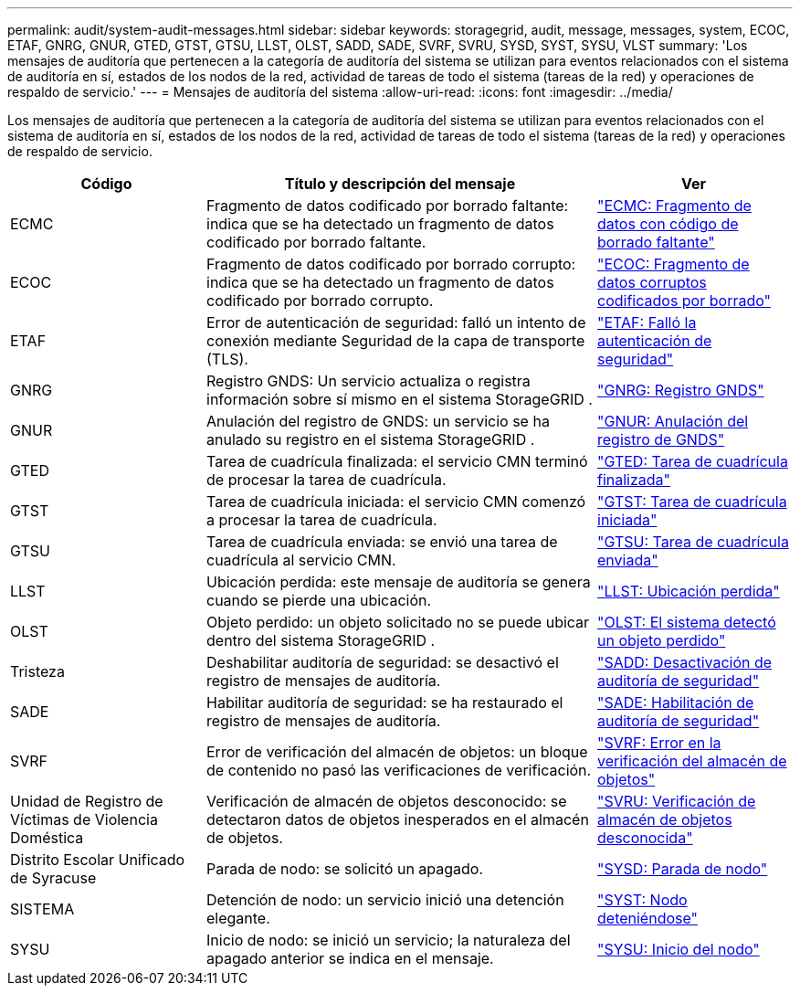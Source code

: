 ---
permalink: audit/system-audit-messages.html 
sidebar: sidebar 
keywords: storagegrid, audit, message, messages, system, ECOC, ETAF, GNRG, GNUR, GTED, GTST, GTSU, LLST, OLST, SADD, SADE, SVRF, SVRU, SYSD, SYST, SYSU, VLST 
summary: 'Los mensajes de auditoría que pertenecen a la categoría de auditoría del sistema se utilizan para eventos relacionados con el sistema de auditoría en sí, estados de los nodos de la red, actividad de tareas de todo el sistema (tareas de la red) y operaciones de respaldo de servicio.' 
---
= Mensajes de auditoría del sistema
:allow-uri-read: 
:icons: font
:imagesdir: ../media/


[role="lead"]
Los mensajes de auditoría que pertenecen a la categoría de auditoría del sistema se utilizan para eventos relacionados con el sistema de auditoría en sí, estados de los nodos de la red, actividad de tareas de todo el sistema (tareas de la red) y operaciones de respaldo de servicio.

[cols="1a,2a,1a"]
|===
| Código | Título y descripción del mensaje | Ver 


 a| 
ECMC
 a| 
Fragmento de datos codificado por borrado faltante: indica que se ha detectado un fragmento de datos codificado por borrado faltante.
 a| 
link:ecmc-missing-erasure-coded-data-fragment.html["ECMC: Fragmento de datos con código de borrado faltante"]



 a| 
ECOC
 a| 
Fragmento de datos codificado por borrado corrupto: indica que se ha detectado un fragmento de datos codificado por borrado corrupto.
 a| 
link:ecoc-corrupt-erasure-coded-data-fragment.html["ECOC: Fragmento de datos corruptos codificados por borrado"]



 a| 
ETAF
 a| 
Error de autenticación de seguridad: falló un intento de conexión mediante Seguridad de la capa de transporte (TLS).
 a| 
link:etaf-security-authentication-failed.html["ETAF: Falló la autenticación de seguridad"]



 a| 
GNRG
 a| 
Registro GNDS: Un servicio actualiza o registra información sobre sí mismo en el sistema StorageGRID .
 a| 
link:gnrg-gnds-registration.html["GNRG: Registro GNDS"]



 a| 
GNUR
 a| 
Anulación del registro de GNDS: un servicio se ha anulado su registro en el sistema StorageGRID .
 a| 
link:gnur-gnds-unregistration.html["GNUR: Anulación del registro de GNDS"]



 a| 
GTED
 a| 
Tarea de cuadrícula finalizada: el servicio CMN terminó de procesar la tarea de cuadrícula.
 a| 
link:gted-grid-task-ended.html["GTED: Tarea de cuadrícula finalizada"]



 a| 
GTST
 a| 
Tarea de cuadrícula iniciada: el servicio CMN comenzó a procesar la tarea de cuadrícula.
 a| 
link:gtst-grid-task-started.html["GTST: Tarea de cuadrícula iniciada"]



 a| 
GTSU
 a| 
Tarea de cuadrícula enviada: se envió una tarea de cuadrícula al servicio CMN.
 a| 
link:gtsu-grid-task-submitted.html["GTSU: Tarea de cuadrícula enviada"]



 a| 
LLST
 a| 
Ubicación perdida: este mensaje de auditoría se genera cuando se pierde una ubicación.
 a| 
link:llst-location-lost.html["LLST: Ubicación perdida"]



 a| 
OLST
 a| 
Objeto perdido: un objeto solicitado no se puede ubicar dentro del sistema StorageGRID .
 a| 
link:olst-system-detected-lost-object.html["OLST: El sistema detectó un objeto perdido"]



 a| 
Tristeza
 a| 
Deshabilitar auditoría de seguridad: se desactivó el registro de mensajes de auditoría.
 a| 
link:sadd-security-audit-disable.html["SADD: Desactivación de auditoría de seguridad"]



 a| 
SADE
 a| 
Habilitar auditoría de seguridad: se ha restaurado el registro de mensajes de auditoría.
 a| 
link:sade-security-audit-enable.html["SADE: Habilitación de auditoría de seguridad"]



 a| 
SVRF
 a| 
Error de verificación del almacén de objetos: un bloque de contenido no pasó las verificaciones de verificación.
 a| 
link:svrf-object-store-verify-fail.html["SVRF: Error en la verificación del almacén de objetos"]



 a| 
Unidad de Registro de Víctimas de Violencia Doméstica
 a| 
Verificación de almacén de objetos desconocido: se detectaron datos de objetos inesperados en el almacén de objetos.
 a| 
link:svru-object-store-verify-unknown.html["SVRU: Verificación de almacén de objetos desconocida"]



 a| 
Distrito Escolar Unificado de Syracuse
 a| 
Parada de nodo: se solicitó un apagado.
 a| 
link:sysd-node-stop.html["SYSD: Parada de nodo"]



 a| 
SISTEMA
 a| 
Detención de nodo: un servicio inició una detención elegante.
 a| 
link:syst-node-stopping.html["SYST: Nodo deteniéndose"]



 a| 
SYSU
 a| 
Inicio de nodo: se inició un servicio; la naturaleza del apagado anterior se indica en el mensaje.
 a| 
link:sysu-node-start.html["SYSU: Inicio del nodo"]

|===